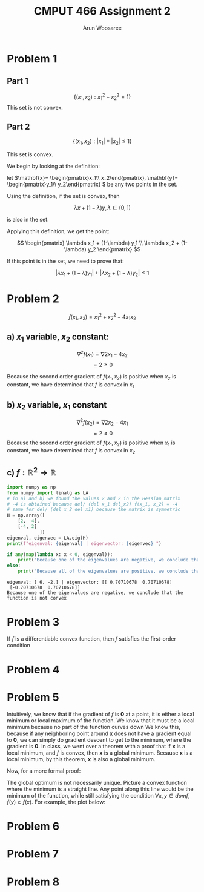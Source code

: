 #+TITLE: CMPUT 466 Assignment 2
#+AUTHOR: Arun Woosaree
#+OPTIONS: toc:nil num:nil
#+LATEX_HEADER: \usepackage{amsthm}
#+LATEX_HEADER: \usepackage{amsmath}
#+LATEX_HEADER: \usepackage{pdfpages}
#+LATEX_CLASS_OPTIONS: [letterpaper]
#+LATEX_HEADER: \theoremstyle{definition}
#+LATEX_HEADER: \newtheorem{definition}{Definition}[section]

#+begin_src elisp :exports none
(setq org-latex-listings 'minted
      org-latex-packages-alist '(("" "minted"))
      org-latex-minted-options '(("linenos" "true"))
      org-latex-pdf-process
      '("pdflatex -shell-escape -interaction nonstopmode -output-directory %o %f"
        "pdflatex -shell-escape -interaction nonstopmode -output-directory %o %f"))
#+end_src

#+RESULTS:
| pdflatex -shell-escape -interaction nonstopmode -output-directory %o %f | pdflatex -shell-escape -interaction nonstopmode -output-directory %o %f |

* Problem 1

** Part 1
\[\{(x_1, x_2): x_1^2 + x_2^2 = 1\}\]
This set is not convex.
\begin{proof}
Assume the set is convex.

Let's draw a line from \((x_1, x_2) = (-1, 0) \) to \( (1, 0)\)

These two points are part of the set because \((-1)^2 + 0^2 = 1\),

and \(1^2 + 0^2 = 1\)


That is,
\(x_1 \in [-1,1], x_2 =0 \)


If this set is convex, then any point on this line must also be in the set.

Let's select the point \((0, 0)\). i.e., \(\lambda = 0.5\)

This point is clearly part of the line defined above, however, it is definitely not
in the set because \(0^2 + 0^2 = 0 \neq 1\).

Therefore, we have found a counterexample that proves that this set is not convex.
\end{proof}
** Part 2
\[\{(x_1, x_2): |x_1| + |x_2| \leq 1\}\]

This set is convex.

We begin by looking at the definition:

let \(\mathbf{x}= \begin{pmatrix}x_1\\ x_2\end{pmatrix}, \mathbf{y}= \begin{pmatrix}y_1\\ y_2\end{pmatrix} \) be any two points in the set.

Using the definition, if the set is convex, then

\[\lambda x + (1-\lambda) y, \lambda \in (0, 1) \]

is also in the set.

Applying this definition, we get the point:

\[ \begin{pmatrix}
\lambda x_1 + (1-\lambda) y_1 \\
\lambda x_2 + (1-\lambda) y_2
\end{pmatrix} \]

If this point is in the set, we need to prove that:

\[ |\lambda x_1 + (1-\lambda) y_1| + |\lambda x_2 + (1-\lambda) y_2| \leq 1 \]

\begin{proof}
Using the triangle inequality: \(|x+y| \leq |x| + |y|\):

\[ |\lambda x_1 + (1-\lambda) y_1| + |\lambda x_2 + (1-\lambda) y_2| \leq
|\lambda x_1| + |(1-\lambda) y_1| + |\lambda x_2| + |(1-\lambda)y_2| \]


we can factor out \(\lambda\) and \((1-\lambda)\) from the right side, because by definition, \(\lambda \in (0, 1)\):

\[\lambda (|x_1| + |x_2|) + (1-\lambda) (|y_1| + |y_2|) \]

Because \textbf{x} and \textbf{y} are in the set, we know that:
\[ |x_1| + |x_2| \leq 1\]
\[|y_1| + |y_2| \leq 1\]

Because of the above and \(\lambda \in (0,1)\), we also know that:
\[
\lambda (\dots) + (1-\lambda) (\dots) \leq 1
\]
(The values where the dots are were determined to be \(\leq 1\))



Thus,
\[\lambda (|x_1| + |x_2|) + (1-\lambda) (|y_1| + |y_2|) \leq 1\]

And because:
\[ |\lambda x_1 + (1-\lambda) y_1| + |\lambda x_2 + (1-\lambda) y_2| \leq
\lambda (|x_1| + |x_2|) + (1-\lambda) (|y_1| + |y_2|) \leq 1\]

We have finally proven that:
\[ |\lambda x_1 + (1-\lambda) y_1| + |\lambda x_2 + (1-\lambda) y_2| \leq 1 \]

, which means that the set is indeed convex.

\end{proof}

* Problem 2
\[f(x_1, x_2) = x_1^2 + x_2^2 - 4x_1x_2\]
** a) \(x_1\) variable, \(x_2\) constant:
\[\nabla^2 f(x_1) = \nabla 2x_1 - 4x_2\]
\[= 2 \geq 0\]

Because the second order gradient of \(f(x_1, x_2)\) is positive when \(x_2\) is constant, we have determined that
\(f\) is convex in \(x_1\)
** b) \(x_2\) variable, \(x_1\) constant
\[\nabla^2 f(x_2) = \nabla 2x_2 - 4x_1\]
\[= 2 \geq 0\]
Because the second order gradient of \(f(x_1, x_2)\) is positive when \(x_1\) is constant, we have determined that
\(f\) is convex in \(x_2\)
** c) \(f: \mathbb{R}^2 \to \mathbb{R}\)
#+begin_src python :exports both :results output verbatim
import numpy as np
from numpy import linalg as LA
# in a) and b) we found the values 2 and 2 in the Hessian matrix
# -4 is obtained because del/ (del x_1 del_x2) f(x_1, x_2) = -4
# same for del/ (del x_2 del_x1) because the matrix is symmetric
H = np.array([
    [2, -4],
    [-4, 2]
            ])
eigenval, eigenvec = LA.eig(H)
print(f"eigenval: {eigenval} | eigenvector: {eigenvec} ")

if any(map(lambda x: x < 0, eigenval)):
    print("Because one of the eigenvalues are negative, we conclude that the function is not convex")
else:
    print("Because all of the eigenvalues are positive, we conclude that the function is convex")
#+end_src

#+RESULTS:
: eigenval: [ 6. -2.] | eigenvector: [[ 0.70710678  0.70710678]
:  [-0.70710678  0.70710678]]
: Because one of the eigenvalues are negative, we conclude that the function is not convex
* Problem 3
If \(f\) is a differentiable convex function, then \(f\) satisfies the first-order condition
\begin{proof}

Given \(f\) is a differentiable convex function, the definition holds:

\[\forall x, y \in dom f, \forall \lambda \in (0, 1), f(\lambda x + (1-\lambda)y) \leq \lambda f(x) + (1-\lambda) f(y)\]

Let's do some re-arranging:

\[f(\lambda x + y - \lambda y)) \leq \lambda f(x) + f(y) - \lambda f(y) \]

\[f(\lambda (x-y) + y)] \leq \lambda (f(x) - f(y)) + f(y)\]

\[\Rightarrow \frac{f(\lambda (x-y) + y) - f(y)}{\lambda} \leq f(x) - f(y)\]

The left side of this equation looks exactly like the definition of the derivative using limits.

As \(\lambda \to 0\),
\[\Rightarrow \nabla [f(y)]^T (x-y) \leq f(x) - f(y)\]
\[ \nabla [f(y)]^T (x-y) + f(y) \leq f(x)\]

This is equivalent to the first-order condition:
\[f(y) \geq f(x) + \nabla [f(x)]^\top (y-x), \forall x, y \in dom f\]
\end{proof}

* Problem 4
\begin{proof}
    Because \[z = (1-\lambda) + \lambda y\]

    ,we can find \(||y-x||\) with some rearranging:

\[z = x - \lambda x + \lambda y = x + \lambda (y-x)\]

\[z - x = \lambda (y - x)\]

\[||z-x|| = || \lambda (y-x)|| = \lambda ||y -x||\]

Using \(\lambda = \frac{\epsilon}{2 ||y-x||}\):
\[\lambda ||y-x|| = ||z-x|| = \frac{\epsilon}{2}\]

So,
\[ \lambda||y-x|| < \epsilon\]

Because \(\lambda \in (0,1)\), \(\lambda\) cannot be greater than 1, so:
\[||y-x|| < \epsilon\]
\end{proof}
* Problem 5
Intuitively, we know that if the gradient of \(f\) is *0* at a point, it is either a local minimum or local maximum of the function.
We know that it must be a local minimum because no part of the function curves down
We know this, because if any neighboring point around *x* does not have a gradient equal to *0*, we can simply do
gradient descent to get to the minimum, where the gradient is *0*.
In class, we went over a theorem with a proof that if *x* is a local minimum, and \(f\) is convex, then
*x* is a global minimum. Because *x* is a local minimum, by this theorem, *x* is also a global minimum.

Now, for a more formal proof:
\begin{proof}

From the first-order condition for convex functions we have:
\[\forall x, y \in dom f, f(y) \geq f(x) + [\nabla_x f(x)]^\top (y-x)\]

Because \(\nabla f(x) = \mathbf{0}\),

\[\forall x,y \in domf, f(y) \geq f(x)\]

This is precisely the definition of a global optimum.
\end{proof}


The global optimum is not necessarily unique.
Picture a convex function where the minimum is a straight line. Any point along this line
would be the minimum of the function, while still satisfying the condition
\(\forall x,y \in domf, f(y) \geq f(x)\). For example, the plot below:

[[./graph.png]]

* Problem 6
\includepdf{6-1.jpg}
\includepdf{6-2.jpg}
* Problem 7
\includepdf{7.jpg}
* Problem 8
\includepdf{8.jpg}
